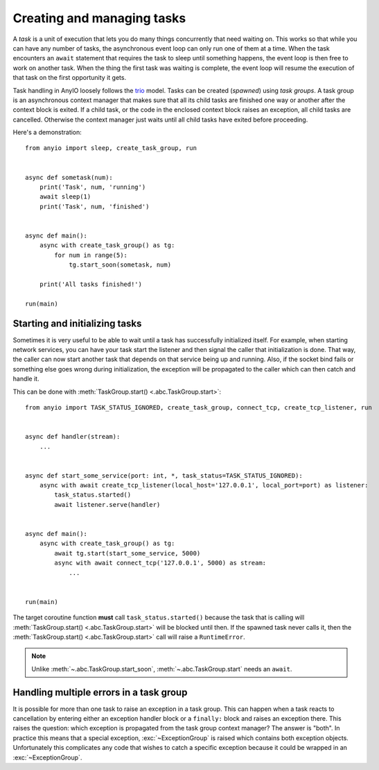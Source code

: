 Creating and managing tasks
===========================

.. py:currentmodule:: anyio

A *task* is a unit of execution that lets you do many things concurrently that need waiting on.
This works so that while you can have any number of tasks, the asynchronous event loop can only
run one of them at a time. When the task encounters an ``await`` statement that requires the task
to sleep until something happens, the event loop is then free to work on another task. When the
thing the first task was waiting is complete, the event loop will resume the execution of that task
on the first opportunity it gets.

Task handling in AnyIO loosely follows the trio_ model. Tasks can be created (*spawned*) using
*task groups*. A task group is an asynchronous context manager that makes sure that all its child
tasks are finished one way or another after the context block is exited. If a child task, or the
code in the enclosed context block raises an exception, all child tasks are cancelled. Otherwise
the context manager just waits until all child tasks have exited before proceeding.

Here's a demonstration::

    from anyio import sleep, create_task_group, run


    async def sometask(num):
        print('Task', num, 'running')
        await sleep(1)
        print('Task', num, 'finished')


    async def main():
        async with create_task_group() as tg:
            for num in range(5):
                tg.start_soon(sometask, num)

        print('All tasks finished!')

    run(main)

.. _trio: https://trio.readthedocs.io/en/latest/reference-core.html#tasks-let-you-do-multiple-things-at-once

Starting and initializing tasks
-------------------------------

Sometimes it is very useful to be able to wait until a task has successfully initialized itself.
For example, when starting network services, you can have your task start the listener and then
signal the caller that initialization is done. That way, the caller can now start another task that
depends on that service being up and running. Also, if the socket bind fails or something else goes
wrong during initialization, the exception will be propagated to the caller which can then catch
and handle it.

This can be done with :meth:`TaskGroup.start() <.abc.TaskGroup.start>`::

    from anyio import TASK_STATUS_IGNORED, create_task_group, connect_tcp, create_tcp_listener, run


    async def handler(stream):
        ...


    async def start_some_service(port: int, *, task_status=TASK_STATUS_IGNORED):
        async with await create_tcp_listener(local_host='127.0.0.1', local_port=port) as listener:
            task_status.started()
            await listener.serve(handler)


    async def main():
        async with create_task_group() as tg:
            await tg.start(start_some_service, 5000)
            async with await connect_tcp('127.0.0.1', 5000) as stream:
                ...


    run(main)

The target coroutine function **must** call ``task_status.started()`` because the task that is
calling will :meth:`TaskGroup.start() <.abc.TaskGroup.start>` will be blocked until then. If the
spawned task never calls it, then the :meth:`TaskGroup.start() <.abc.TaskGroup.start>` call will
raise a ``RuntimeError``.

.. note:: Unlike :meth:`~.abc.TaskGroup.start_soon`, :meth:`~.abc.TaskGroup.start` needs an ``await``.

Handling multiple errors in a task group
----------------------------------------

It is possible for more than one task to raise an exception in a task group. This can happen when
a task reacts to cancellation by entering either an exception handler block or a ``finally:``
block and raises an exception there. This raises the question: which exception is propagated from
the task group context manager? The answer is "both". In practice this means that a special
exception, :exc:`~ExceptionGroup` is raised which contains both exception objects.
Unfortunately this complicates any code that wishes to catch a specific exception because it could
be wrapped in an :exc:`~ExceptionGroup`.
